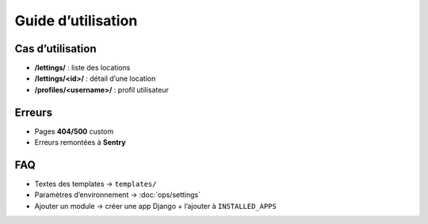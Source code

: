 Guide d’utilisation
===================

Cas d’utilisation
-----------------

- **/lettings/** : liste des locations
- **/lettings/<id>/** : détail d’une location
- **/profiles/<username>/** : profil utilisateur

Erreurs
-------

- Pages **404/500** custom
- Erreurs remontées à **Sentry**

FAQ
---

- Textes des templates → ``templates/``
- Paramètres d’environnement → :doc:`ops/settings`
- Ajouter un module → créer une app Django + l’ajouter à ``INSTALLED_APPS``

